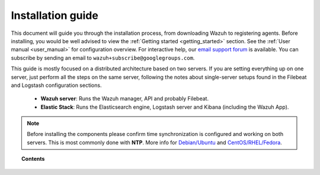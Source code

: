 .. _packages_list:

Installation guide
========================

This document will guide you through the installation process, from downloading Wazuh to registering agents. Before installing, you would be well advised to view the :ref:`Getting started <getting_started>` section. See the :ref:`User manual <user_manual>` for configuration overview. For interactive help, our `email support forum <https://groups.google.com/d/forum/wazuh>`_ is available.  You can subscribe by sending an email to ``wazuh+subscribe@googlegroups.com``.

This guide is mostly focused on a distributed architecture based on two servers.  If you are setting everything up on one server, just perform all the steps on the same server, following the notes about single-server setups found in the Filebeat and Logstash configuration sections.

 - **Wazuh server**: Runs the Wazuh manager, API and probably Filebeat.
 - **Elastic Stack**: Runs the Elasticsearch engine, Logstash server and Kibana (including the Wazuh App).

.. thumbnail:: ../images/installation/installing_wazuh.png
    :title: Installing Wazuh Manager
    :align: center
    :width: 100%

.. note::
	Before installing the components please confirm time synchronization is configured and working on both servers.  This is most commonly done with **NTP**.  More info for `Debian/Ubuntu <https://help.ubuntu.com/lts/serverguide/NTP.html>`_ and `CentOS/RHEL/Fedora <http://www.tecmint.com/install-ntp-server-in-centos/>`_.

.. topic:: Contents

    .. toctree::
        :maxdepth: 2

        installing-wazuh-server/index
        installing-elastic-stack/index
        installing-agents/index
        optional-configurations/index
        upgrading/index
        virtual_machines
      	packages_list/index
